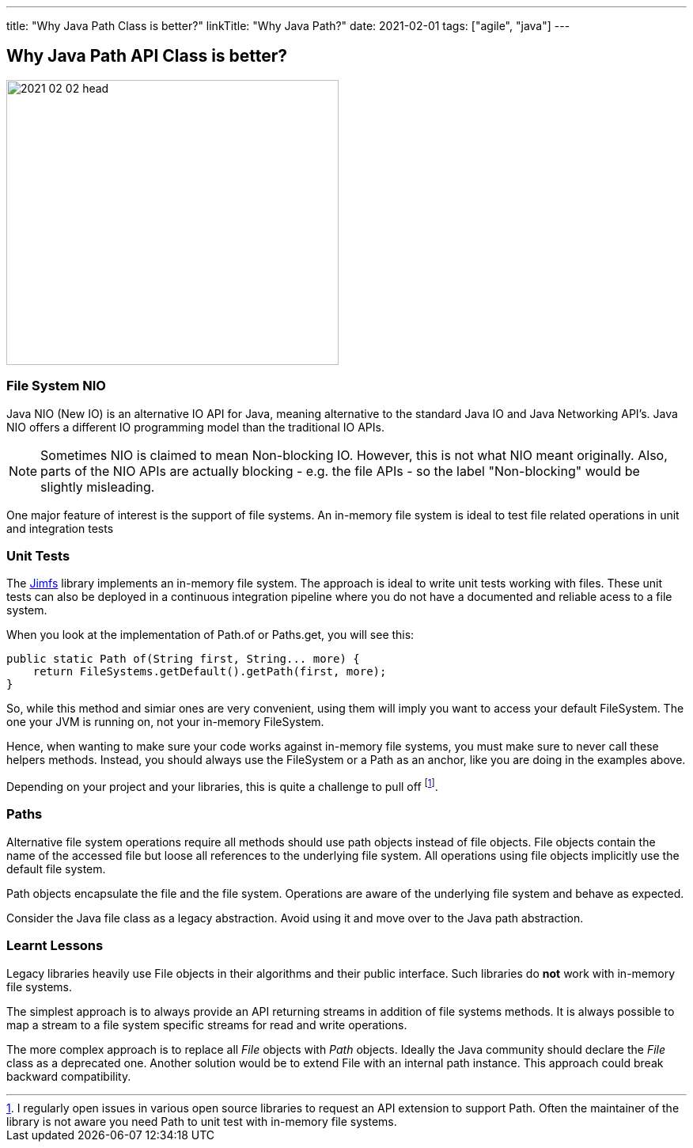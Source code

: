 ---
title: "Why Java Path Class is better?"
linkTitle: "Why Java Path?"
date: 2021-02-01
tags: ["agile", "java"]
---

== Why Java Path API Class is better?
:author: Marcel Baumann
:email: <marcel.baumann@tangly.net>
:homepage: https://www.tangly.net/
:company: https://www.tangly.net/[tangly llc]
:copyright: CC-BY-SA 4.0

image::2021-02-02-head.jpg[width=420,height=360,role=left]

=== File System NIO

Java NIO (New IO) is an alternative IO API for Java, meaning alternative to the standard Java IO and Java Networking API's.
Java NIO offers a different IO programming model than the traditional IO APIs.

[NOTE]
====
Sometimes NIO is claimed to mean Non-blocking IO.
However, this is not what NIO meant originally.
Also, parts of the NIO APIs are actually blocking - e.g. the file APIs - so the label "Non-blocking" would be slightly misleading.
====

One major feature of interest is the support of file systems.
An in-memory file system is ideal to test file related operations in unit and integration tests

=== Unit Tests

The https://github.com/google/jimfs[Jimfs] library implements an in-memory file system.
The approach is ideal to write unit tests working with files.
These unit tests can also be deployed in a continuous integration pipeline where you do not have a documented and reliable acess to a file system.

When you look at the implementation of Path.of or Paths.get, you will see this:

[source,java]
----
public static Path of(String first, String... more) {
    return FileSystems.getDefault().getPath(first, more);
}
----

So, while this method and simiar ones are very convenient, using them will imply you want to access your default FileSystem.
The one your JVM is running on, not your in-memory FileSystem.

Hence, when wanting to make sure your code works against in-memory file systems, you must make sure to never call these helpers methods.
Instead, you should always use the FileSystem or a Path as an anchor, like you are doing in the examples above.

Depending on your project and your libraries, this is quite a challenge to pull off
footnote:[I regularly open issues in various open source libraries to request an API extension to support Path.
Often the maintainer of the library is not aware you need Path to unit test with in-memory file systems.].

=== Paths

Alternative file system operations require all methods should use path objects instead of file objects.
File objects contain the name of the accessed file but loose all references to the underlying file system.
All operations using file objects implicitly use the default file system.

Path objects encapsulate the file and the file system.
Operations are aware of the underlying file system and behave as expected.

Consider the Java file class as a legacy abstraction.
Avoid using it and move over to the Java path abstraction.

=== Learnt Lessons

Legacy libraries heavily use File objects in their algorithms and their public interface.
Such libraries do *not* work with in-memory file systems.

The simplest approach is to always provide an API returning streams in addition of file systems methods.
It is always possible to map a stream to a file system specific streams for read and write operations.

The more complex approach is to replace all _File_ objects with _Path_ objects.
Ideally the Java community should declare the _File_ class as a deprecated one.
Another solution would be to extend File with an internal path instance.
This approach could break backward compatibility.
